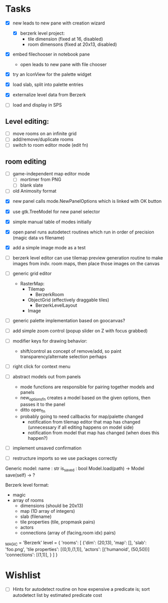 
* Tasks
- [X] new leads to new pane with creation wizard
  - [X] berzerk level project:
    - tile dimension (fixed at 16, disabled)
    - room dimensons (fixed at 20x13, disabled)
- [X] embed filechooser in notebook pane
      - open leads to new pane with file chooser
- [X] try an IconView for the palette widget
- [X] load slab, split into palette entries

- [X] externalize level data from Berzerk
- [ ] load and display in SPS
** Level editing:
- [ ] move rooms on an infinite grid
- [ ] add/remove/duplicate rooms
- [ ] switch to room editor mode (edit fn)
** room editing
- [ ] game-independent map editor mode
  - [ ] mortimer from PNG
  - [ ] blank slate
- [ ] old Animosity format


- [X] new panel calls mode.NewPanelOptions which is linked with OK
  button
- [X] use gtk.TreeModel for new panel selector
- [X] simple manual table of modes initially
- [X] open panel runs autodetect routines which run in order of
  precision (magic data vs filename)
- [X] add a simple image mode as a test

- [ ] berzerk level editor can use tilemap preview generation routine
  to make images from indv. room maps, then place those images on the canvas

- [ ] generic grid editor
  - RasterMap:
    - Tilemap
      - BerzerkRoom
    - ObjectGrid (effectively draggable tiles)
      - BerzerkLevelLayout
    - Image
- [ ] generic palette implementation based on goocanvas?
- [ ] add simple zoom control (popup slider on Z with focus grabbed)

- [ ] modifier keys for drawing behavior:
  - shift/control as concept of remove/add, so paint
    transparency/alternate selection perhaps
- [ ] right click for context menu

- [ ] abstract models out from panels
  - mode functions are responsible for pairing together models and
    panels
  - new_options_fn creates a model based on the given options, then
    passes it to the panel
  - ditto open_fn
  - probably going to need callbacks for map/palette changed
    - notification from tilemap editor that map has changed
      (unnecessary if all editing happens on model side)
    - notification from model that map has changed
      (when does this happen?)
- [ ] implement unsaved confirmation

- [ ] restructure imports so we use packages correctly


Generic model:
  name : str
  is_saved : bool
  Model.load(path) -> Model
  save(self) -> ?


Berzerk level format:
 - magic
 - array of rooms
   - dimensions (should be 20x13)
   - map (1D array of integers)
   - slab (filename)
   - tile properties (tile, propmask pairs)
   - actors
   - connections (array of (facing,room idx) pairs)

_MAGIC = 'Berzerk'
level = {
 'rooms': [
   {'dim': (20,13),
    'map': [],
    'slab': 'foo.png',
    'tile properties': [(0,1),(1,1)],
    'actors': [('humanoid', (50,50))]
    'connections': [(1,1)], }
 ]
}

* Wishlist
- [ ] Hints for autodetect routine on how expensive a predicate is;
  sort autodetect list by estimated predicate cost
